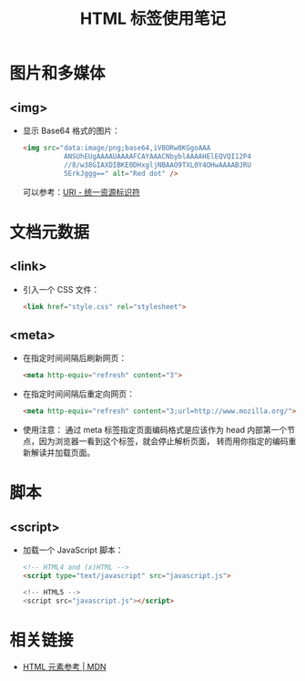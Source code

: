 #+TITLE:      HTML 标签使用笔记

* 目录                                                    :TOC_4_gh:noexport:
- [[#图片和多媒体][图片和多媒体]]
  - [[#img][<img>]]
- [[#文档元数据][文档元数据]]
  - [[#link][<link>]]
  - [[#meta][<meta>]]
- [[#脚本][脚本]]
  - [[#script][<script>]]
- [[#相关链接][相关链接]]

* 图片和多媒体
** <img>
   + 显示 Base64 格式的图片：
     #+BEGIN_SRC html
       <img src="data:image/png;base64,iVBORw0KGgoAAA
                 ANSUhEUgAAAAUAAAAFCAYAAACNbyblAAAAHElEQVQI12P4
                 //8/w38GIAXDIBKE0DHxgljNBAAO9TXL0Y4OHwAAAABJRU
                 5ErkJggg==" alt="Red dot" />
     #+END_SRC

     可以参考：[[https://rgb-24bit.github.io/blog/2018/uri.html#orge25ad94][URI - 统一资源标识符]]

* 文档元数据
** <link>
   + 引入一个 CSS 文件：
     #+BEGIN_SRC html
       <link href="style.css" rel="stylesheet">
     #+END_SRC

** <meta>
   + 在指定时间间隔后刷新网页：
     #+BEGIN_SRC html
       <meta http-equiv="refresh" content="3">
     #+END_SRC

   + 在指定时间间隔后重定向网页：
     #+BEGIN_SRC html
       <meta http-equiv="refresh" content="3;url=http://www.mozilla.org/">
     #+END_SRC

   + 使用注意：
     通过 meta 标签指定页面编码格式是应该作为 head 内部第一个节点，因为浏览器一看到这个标签，就会停止解析页面，
     转而用你指定的编码重新解读并加载页面。

* 脚本
** <script>
   + 加载一个 JavaScript 脚本：
     #+BEGIN_SRC html
       <!-- HTML4 and (x)HTML -->
       <script type="text/javascript" src="javascript.js">

       <!-- HTML5 -->
       <script src="javascript.js"></script>
     #+END_SRC

* 相关链接
  + [[https://developer.mozilla.org/zh-CN/docs/Web/HTML/Element][HTML 元素参考 | MDN]]
